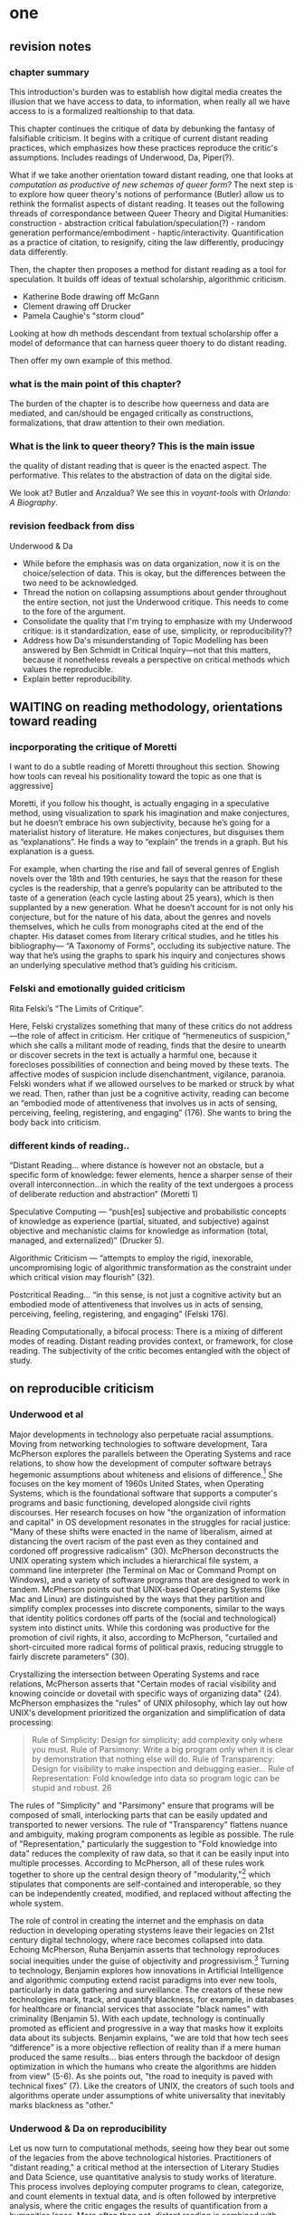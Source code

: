 * one
#+SEQ_TODO: TODO(t) WAITING(w) IN_PROGRESS(p) WAITING(w) | CANCELLED(c) DONE(d)

** revision notes
*** chapter summary 
This introduction's burden was to establish how digital media creates
the illusion that we have access to data, to information, when really
all we have access to is a formalized realtionship to that data. 

This chapter continues the critique of data by debunking the fantasy
of falsifiable criticism. It begins with a critique of current distant
reading practices, which emphasizes how these practices reproduce the
critic's assumptions. Includes readings of Underwood, Da, Piper(?).

What if we take another orientation toward distant reading, one that
looks at /computation as productive of new schemas of queer form?/ The
next step is to explore how queer theory's notions of performance
(Butler) allow us to rethink the formalist aspects of distant
reading. It teases out the following threads of correspondance between
Queer Theory and Digital Humanities: construction - abstraction
critical fabulation/speculation(?) - random generation
performance/embodiment - haptic/interactivity. Quantification as a
practice of citation, to resignify, citing the law differently,
producingy data differently.

Then, the chapter then proposes a method for distant reading as a tool
for speculation. It builds off ideas of textual scholarship,
algorithmic criticism.
- Katherine Bode drawing off McGann
- Clement drawing off Drucker
- Pamela Caughie's "storm cloud"

Looking at how dh methods descendant from textual scholarship offer a
model of deformance that can harness queer thoery to do distant
reading.

Then offer my own example of this method.

*** what is the main point of this chapter? 

The burden of the chapter is to describe how queerness and data are
mediated, and can/should be engaged critically as constructions,
formalizations, that draw attention to their own mediation.

*** What is the link to queer theory? This is the main issue  
the quality of distant reading that is queer is the enacted
aspect. The performative. This relates to the abstraction of data on
the digital side.

We look at? Butler and Anzaldua?  We see this in /voyant-tools/ with
/Orlando: A Biography/.

*** revision feedback from diss 

Underwood & Da
- While before the emphasis was on data organization, now it is on the
  choice/selection of data. This is okay, but the differences between
  the two need to be acknowledged. 
- Thread the notion on collapsing assumptions about gender throughout
  the entire section, not just the Underwood critique. This needs to
  come to the fore of the argument. 
- Consolidate the quality that I'm trying to emphasize with my
  Underwood critique: is it standardization, ease of use, simplicity,
  or reproducibility??
- Address how Da's misunderstanding of Topic Modelling has been
  answered by Ben Schmidt in Critical Inquiry---not that this matters,
  because it nonetheless reveals a perspective on critical methods
  which values the reproducible. 
- Explain better reproducibility. 
 

** WAITING on reading methodology, orientations toward reading
*** incporporating the critique of Moretti
I want to do a subtle reading of Moretti throughout this
section. Showing how tools can reveal his positionality toward the
topic as one that is aggressive]

Moretti, if you follow his thought, is actually engaging in a
speculative method, using visualization to spark his imagination and
make conjectures, but he doesn’t embrace his own subjectivity, because
he’s going for a materialist history of literature. He makes
conjectures, but disguises them as “explanations”. He finds a way to
“explain” the trends in a graph. But his explanation is a guess.

For example, when charting the rise and fall of several genres of
English novels over the 18th and 19th centuries, he says that the
reason for these cycles is the readership, that a genre’s popularity
can be attributed to the taste of a generation (each cycle lasting
about 25 years), which is then supplanted by a new generation. What he
doesn’t account for is not only his conjecture, but for the nature of
his data, about the genres and novels themselves, which he culls from
monographs cited at the end of the chapter. His dataset comes from
literary critical studies, and he titles his bibliography--- “A
Taxonomy of Forms”, occluding its subjective nature. The way that he’s
using the graphs to spark his inquiry and conjectures shows an
underlying speculative method that’s guiding his criticism.

*** Felski and emotionally guided criticism

Rita Felski’s “The Limits of Critique”.  

Here, Felski crystalizes something that many of these critics do not
address---the role of affect in criticism. Her critique of
“hermeneutics of suspicion,” which she calls a militant mode of
reading, finds that the desire to unearth or discover secrets in the
text is actually a harmful one, because it forecloses possibilities of
connection and being moved by these texts. The affective modes of
suspicion include disenchantment, vigilance, paranoia. Felski wonders
what if we allowed ourselves to be marked or struck by what we
read. Then, rather than just be a cognitive activity, reading can
become an “embodied mode of attentiveness that involves us in acts of
sensing, perceiving, feeling, registering, and engaging” (176). She
wants to bring the body back into criticism.

*** different kinds of reading..
“Distant Reading… where distance is however not an obstacle, but a
specific form of knowledge: fewer elements, hence a sharper sense of
their overall interconnection...in which the reality of the text
undergoes a process of deliberate reduction and abstraction”
(Moretti 1)

Speculative Computing --- “push[es] subjective and probabilistic
concepts of knowledge as experience (partial, situated, and
subjective) against objective and mechanistic claims for knowledge as
information (total, managed, and externalized)” (Drucker 5).

Algorithmic Criticism --- “attempts to employ the rigid, inexorable,
uncompromising logic of algorithmic transformation as the constraint
under which critical vision may flourish” (32).  

Postcritical Reading…  “in this sense, is not just a cognitive
activity but an embodied mode of attentiveness that involves us in
acts of sensing, perceiving, feeling, registering, and engaging”
(Felski 176).  

Reading Computationally, a bifocal process: There is a mixing of
different modes of reading. Distant reading provides context, or
framework, for close reading. The subjectivity of the critic becomes
entangled with the object of study.


** on reproducible criticism
*** Underwood et al

Major developments in technology also perpetuate racial
assumptions. Moving from networking technologies to software
development, Tara McPherson explores the parallels between the
Operating Systems and race relations, to show how the development of
computer software betrays hegemonic assumptions about whiteness and
elisions of difference.[fn:1] She focuses on the key moment of 1960s
United States, when Operating Systems, which is the foundational
software that supports a computer's programs and basic functioning,
developed alongside civil rights discourses. Her research focuses on
how "the organization of information and capital" in OS development
resonates in the struggles for racial justice: "Many of these shifts
were enacted in the name of liberalism, aimed at distancing the overt
racism of the past even as they contained and cordoned off progressive
radicalism" (30). McPherson deconstructs the UNIX operating system
which includes a hierarchical file system, a command line interpreter
(the Terminal on Mac or Command Prompt on Windows), and a variety of
software programs that are designed to work in tandem. McPherson
points out that UNIX-based Operating Systems (like Mac and Linux) are
distinguished by the ways that they partition and simplify complex
processes into discrete components, similar to the ways that identity
politics cordones off parts of the (social and technological) system
into distinct units. While this cordoning was productive for the
promotion of civil rights, it also, according to McPherson, "curtailed
and short-circuited more radical forms of political praxis, reducing
struggle to fairly discrete parameters" (30).

Crystallizing the intersection between Operating Systems and race
relations, McPherson asserts that "Certain modes of racial visibility
and knowing coincide or dovetail with specific ways of organizing
data" (24). McPherson emphasizes the "rules" of UNIX philosophy, which
lay out how UNIX's development prioritized the organization and
simplification of data processing:
#+BEGIN_QUOTE
Rule of Simplicity: Design for simplicity; add complexity only where
you must. Rule of Parsimony: Write a big program only when it is clear
by demonstration that nothing else will do. Rule of Transparency:
Design for visibility to make inspection and debugging easier... Rule
of Representation: Fold knowledge into data so program logic can be
stupid and robust. 26
#+END_QUOTE
The rules of "Simplicity" and "Parsimony" ensure that programs will be
composed of small, interlocking parts that can be easily updated and
transported to newer versions. The rule of "Transparency" flattens
nuance and ambiguity, making program components as legible as
possible. The rule of "Representation," particularly the suggestion to
"Fold knowledge into data" reduces the complexity of raw data, so that
it can be easily input into multiple processes. According to
McPherson, all of these rules work together to shore up the central
design theory of "modularity,"[fn:2] which stipulates that components
are self-contained and interoperable, so they can be independently
created, modified, and replaced without affecting the whole system.

The role of control in creating the internet and the emphasis on data
reduction in developing operating stystems leave their legacies on
21st century digital technology, where race becomes collapsed into
data. Echoing McPherson, Ruha Benjamin asserts that technology
reproduces social inequities under the guise of objectivity and
progressivism.[fn:3] Turning to technology, Benjamin explores how
innovations in Artificial Intelligence and algorithmic computing
extend racist paradigms into ever new tools, particularly in data
gathering and surveillance. The creators of these new technologies
mark, track, and quantify blackness, for example, in databases for
healthcare or financial services that associate "black names" with
criminality (Benjamin 5). With each update, technology is continually
promoted as efficient and progressive in a way that masks how it
exploits data about its subjects. Benjamin explains, "we are told that
how tech sees “difference” is a more objective reflection of reality
than if a mere human produced the same results... bias enters through
the backdoor of design optimization in which the humans who create the
algorithms are hidden from view" (5-6). As she points out, "the road
to inequity is paved with technical fixes” (7). Like the creators of
UNIX, the creators of such tools and algorithms operate under
assumptions of white universality that inevitably marks blackness as
"other."

*** Underwood & Da on reproducibility

Let us now turn to computational methods, seeing how they bear out
some of the legacies from the above technological
histories. Practitioners of "distant reading," a critical method at
the intersection of Literary Studies and Data Science, use
quantitative analysis to study works of literature. This process
involves deploying computer programs to clean, categorize, and count
elements in textual data, and is often followed by interpretive
analysis, where the critic engages the results of quantification from
a humanities lense. More often than not, distant reading is combined
with close reading methods, as crtics will use the results of
quantitative analysis to identify key moments from the text that merit
closer attention.[fn:4]

According to its practitioners, distant reading is most useful for the
ways it allows connections to emerge among vast amounts of textual
data. Critics who do this work often emphasize the problem of literary
scale and human attention, because distant reading allows them to
handle the thousands of books in literary history without actually
reading these texts. One prominent practitioner of Computational
Literary Studies (CLS), Ted Underwood,[fn:5] harnesses the power of
quantification and machine learning to glimpse what he calls the
"distant horizon" of literary trends across centuries. His argument
convincingly begins with the observation that human capacities of
sight, attention, and memory preclude them from grasping the larger
patterns of literary history across time. Distant reading, where
"distance" means abstraction, or the simplification of textual data
into computable objects such as publication dates and genres, allows
critics to see connections amid the swarm of overflowing information.

Among distant reading practitioners, Underwood's approach is unique in
that he models the ways that human assumptions can affect the results
of analysis. Underwood is careful to point out the subjective nature
of his method, which he calls "perspectival modelling," by turning it
into an object of study. He uses machine learning, or programs
"trained" by certain data sets, to create models that can then make
predictions on other datasets. He explains that, "Since learning
algorithms rely on examples rather than fixed definitions, they can be
used to model the tacit assumptions shared by particular communities
of production or reception" ("Machine Learning and Human Perspective"
93). One of his projects examines gender roles in novels from the
18th century to the 21st century by using a machine-learning model to
"guess" the sex of a fictional character based on the words associated
with that character. Underwood explains how the test is configured:
#+BEGIN_QUOTE 
We represent each character by the adjectives that modify them, verbs
they govern and so on--excluding only words that explicitly name a
gendered role like /boyhood/ or /wife/. Then, we present characters,
labeled with grammatical gender, to a learning algorithm. The
algorithm will learn what it means to be 'masculine' or 'feminine'
purely by observing what men and women actually do in stories. The
model produced by the algorithm can make predictions about other
characters, previously unseen. /Distant Horizons/ 115
#+END_QUOTE
In simplest terms, the program studies some given adjectives
associated with a male or female character in order to make
predictions about other characters' genders. Inevitably, the resulting
output is always determined by this initial input. Underwood carefully
asserts that these models reveal, not the truth of literary histroy,
but the approaches and choices made by those who create the models:
"Machine learning algorithms are actually bad at being objective and
rather good at absorbing human perspectives implicit in the evidence
used to train them" ("Machine Learning and Human Perspective"
92). This particular model reveals that that, over time, gender roles
in novels become more flexible while the actual number of female
characters declines (/Distant Horizons/ 114). The graph shows a steady
overlapping of words traditionally associated with women, such as
"heart," with words typically assoicated with men, like "passion,"
toward the middle of the 20th century. One of the many explanations
for this result, Underwood reasons, is that the practice of writing
became more commonly pursued as a male occupation in the middle of the
20th century than it was previously (/Distant Horizons/ 137). This
fact, coupled with the tendency of men to write more about men than
women, suggests why less women writing would led to a decline in
female characters. This explains how Underwood's seemingly paradoxical
conclusion, that gender roles become more flexible while the actual
prevalence of women dissapates from fiction, might be possible.

However, the results of Underwood's "perspectival modeling" can only
be as good as the questions he asks. From a critical gender
perspective, Underwood's approach imposes the very structure that he
is attempting to deconstruct. In other project, he where he similarly
measures the "transformations" of gender across time periods, he
explains that simplification is necessary ("Machine Learnig and Human
Perspective" 93):
#+BEGIN_QUOTE
I recognize that gender theorists will be frustrated by the binary
structure of the diagram. To be sure, this binary has folded back on
itself, in order to acknowledge that social systems look different
from different positions in the system. But the diagram does still
reduce the complex reality of gender identification to two public
roles: men and women. I needed a simple picture, frankly, in order to
explain how a quantitative model can be said to represent a
perspective. "Machine Learning" 98
#+END_QUOTE
Underwood admits that he needs a "simple" model in order to bring into
relation the dynamics of gender (See Fig. 2).[fn:6] However, he
underestimates the extent to which his initial assumptions determine
the final result. Although he considers the possibility that he finds
a structural tension between gender "because [he] explores gender, for
the most part, as a binary opposition" (/Distant Horizons 140), he
neglects to consider how the collapsing of gender into a single graph
perpetuates the structural categories of male/female in a way that is
neglects the assumptions behind such a category.[fn:7] Moreover, the
issue is not just with the assumptions at the outset which reproduces
the result, but with the guiding question of the entire project, which
is not about deconstructing gender, but about reifying it. To begin
with, why should humanists seek to automate the conscription of gender
norms within these terms? Asking a machine to replicate the
conscription of gender for the purpose of seeing how male and female
roles in novels change over time only creates a model of gender that
is "simple" enough to be computed by the system. How does simplifying
the concept of gender contribute to our study of it? The results of
using the machine can only be as good as the questions we ask.

[[./img/Underwood.png]]

Critiquing scholars like Underwood, Nan Z. Da argues that quantitative
methods are ill-suited for literary criticism. She accusses Underwood
and other distant reading practitioners for trading "speed for
accuracy, and coverage for nuance" (620). Of her many gripes with
quantitative methods, which include "technical problems, logical
fallacies," and a "fundamental mismatch betwen the statistical tools
that are used and the objects to which they are applied" (601), she
emphasizes the lack of reproducible results, the idea that one
researcher's process can be reproduced by another with identical
output, which is essential to statistical methodologies. She
demonstrates with an experiment of Topic Modelling, which is the
processing of large texts in order to generate a number of "topics"
within the corpus. Researchers often use Topic Modelling as a way of
speed-reading a massive corpus to get a sense of what it is about
without having to actually look at the text. Da attempts to verify the
results of a Topic Modelling experiment by replicating the process on
her own machine, a replication that fails. She concludes that, "if the
method were effective, someone with comparable training should be able
to use the same parameters to get basically the same results"
(628-629).[fn:8] For Da, reproducibility of method is a benchmark for
reviewing and assessing the efficacy of quantification.

Despite their vastly different committments, scholars like Underwood
align with Da on the value that they place on reproducibility, which
is an ultimately conservative investment. Underwood demonstrates how
the critic reproduces their assumptions in the questions and data used
at the outset in a way that structures the final result. Da's emphasis
on the reproducible suggests that, to be useful, quantitative literary
criticism ought to resemble something more like statistical analysis:
if the method can be verified, can be copied and reproduced, then the
interpretive conditions might be universalized. 

*** Drucker's skewing the graphs

Underwood and Da overlook the way that quantification can be used to
disrupt assumptions or reveal the constructed nature of data. In
contrast to Underwood and Da, Johanna Drucker is careful to dispell
the illusion of "raw data," which comes already reduced to fit
whatever parameters required by analysis. Because data always
undergoes a transformation in order to be quantified, its complexity
has already been compromised. As a result, Drucker argues,
quantification techniques such as visualizations in graphs and charts
inevitably misrepresent the data they are meant to convey. To
illustrate this process, Drucker presents a chart displaying the
amount of books published over several years. The chart appears to
convey production during this specific time period, but Drucker
explains that publication date is an arbitrary metric for capturing
production.[fn:9] She brings to the surface all the assumptions made
in such a metric, for example, the limitations of "novel" as a genre
and the connotations behind "published," which suggests date of
appearance, but has no indication of composition, editing, review,
distribution. Each piece of data carries with it the result of many
interpretive decisions, that carry with them varying degrees of
opacity, which are all necessary in order to present complex concepts
like book production as a bar on a chart. Drucker explains: "the
graphical presentation of supposedly self-evident
information... conceals these complexities, and the interpretative
factors that bring the numerics into being, under a guise of graphical
legibility" (Drucker par. 23).

To resist the reductions of "data," a term that deceptively connotes
that which is "given," Drucker proposes thinking of data as "capta,"
which suggests that which is taken. Drucker's "capta" is deliberately
creative, turning graphical expressions into expressive metrics:
components used for measurement, like lines or bars on a graph, break,
blur, or bleed into one another. Objects are not discrete entities,
but interact with the other objects in the visualization. For example,
in a bar graph of book publications by year, she warps the graphical
metrics, making some of them fuzzy, wider, shorter, in an attempt to
show that publication as a metric elides other information such as
composition, editing, purchasing, etc.

[[./img/Drucker.png]]

Emphasizing "capta" is a way of figuring elements that have been
reduced, resolved, or ignored in traditional quantitative
analysis. Drucker makes evident what is overlooked or assumed when
dealing with complex subjects by muddling (rather than simplifying)
the relationship between elements.

*** Mandell: deconstructing gender with computation
Drucker points out how data that is taken (capta) can be rendered
graphically to sugesst the complexity of that data. Laura Mandell
similarly explores solutions for approaching the reduction of data,
particularly of gender, into what she calls the "M/F binary."[fn:10]
Mandell critiques recent uses of stylometery by Matthew Jockers and
Jan Rybicki, which analyze "masculine" or "feminine" modes of writing
by computing syntax, diction, and other linguistic features. Mandell
demonstrates how the M/F binary is reified "by presenting conclusions
about “male” and “female” modes of thinking and writing as if the M/F
terms were simple pointers to an unproblematic reality, transparently
referential and not discursively constituted" (par. 5). Mandell's
examination marshalls key findings from feminist theory, drawing from
Judith Butler, among others, to assert that gender is a socially
constituted category, a "performance" that can be historicized. She
illustrates the guiding power of the M/F binary in her critique of
Jockers and Rybicki, which find that they essentialize gender by
relying on stereotypes in their premises.

Rather than discount quantitative methods, however, Mandell suggests
that it can open up the way we deconstruct our understanding of
quantification and gender: "if we admit that categories such as gender
are being constructed both by the measurer and the measured... we
might then be able to use stylometry to experiment with new taxonomies
of gender" (par. 37). To demonstrate how gender is "constructed," she
poses a counter experiment with genre, which finds that genre analysis
cuts across the gender binary. She comapres the stylistic qualities of
a female writer, Mary Wollenstonecraft, against two male writers,
William Godwin and Samuel Johnson, revealing that: "Wollstonecraft’s
sentimental anti-Jacobin novels most resemble Godwin’s sentimental
anti-Jacobin novels... whereas her essays most resemble Johnson’s
writings" (par. 29). Wollenstonecraft's writing resembles both male
and female writing, depending on the genre. To analyze the highly
constructed category of "gender," then, one must also consider genre:
"separating gender from other markings (genre, era of composition) is
not possible: historical time and genre are not incidental to, but
constitutive of, gender" (par. 35).

The similarities between gender and genre, however, work to evacuate
how gender is /constitutive/ of the subject. She points out that both
are kinds of performance than can be learned: "features of both gender
and genre, while highly discernible, are also highly
imitable. (par. 30). Mandell asserts that "Anyone can adopt gendered
modes of behavior, just as anyone can write in genres stereotypically
labeled M/F" (par.30). Here, she takes Butler's points about gender
performativity beyond its purview: indeed, Butler's description of
performativity as a process, rather than a singular act, emphasizes
the lack of an autonomous subject that performs gender. In /Bodies
that Matter/, her follow-up to /Gender Trouble/, Butler explicitly
warns against the interpretation that gender is decided by the
subject, to be put on and off at will like clothing. Rather, according
to Butler, the subject /is produced/ by gender, which allows the
subject to emerge: "construction is neither a subject nor its act, but
a process of reiteration by which both 'subjects' and 'acts' come to
appear at all" (xviii). Crucially, Butler asserts that gender
/precedes/ and /constitutes/ the subject. This is not to say that
Mandell is wrong about gender being constructed, but that her
assumption, that "categories such as gender are being constructed both
by the measurer and the measured" misses an important point about the
autonomy of subject (par. 38). According to Butler, the subject only
emerges as an effect of gendered performance.

Even so, Mandell's work suggests further ways of drawing attention to
the complexity of gender, which harness the interactive affordances of
the computer. Her emphasis on visualization and movement inform how
one might "animate numerical processes rather than fixing their
results as stereotype" (par. 7). The dynamicity of computation, which
allows one to run data iteratively, feeding new inputs into new
results, complicates any straighforward understanding of the M/F
binary. Mandell explains that “Computer screens... afford the fluid
exploration of parameters and taxonomies, through which many sorts of
experiments can be tested: interactive visualizations can give us not
objective answers rooted in aggressively reductive oppositions, but
parallax, multiple perspectives for viewing a very complex reality”
(par. 38). She points to programming and visualization tools to
emphasize how they might multiply our understanding of gender:

#+BEGIN_QUOTE
We could break the algorithm’s capacity to produce “a strong gender
signal” by simply increasing the number of gender categories to be
sorted. Experts in the field could create metadata to generate a
completely new taxonomy to replace the tired M/F binary: “men writing
as men,” “women writing as women, “women writing as men,” “men writing
as women,” “unspecified (anonymous) writing as men,” “unspecified
writing as women,” “men writing as men (byline) in the voice of a
woman (woman narrator),” “men writing as unspecified (anonymous
byline) in the voice of a woman,” “women writing as men (byline) in a
voice of unspecified,” etc.—whatever categories are presented by title
pages, prefaces, narrators’ discourses, and research into authorship
attribution found. par. 36
#+END_QUOTE

Mandell points to manipulation of gender categories, which gives the
researcher more opportunities for input.

*** So & Roland: using machine to ignite human thinking

One example of distant reading explores how computation might handle
questions of racial identity and discourse in novels. Richard Jean So
and Edwin Roland use machine learning to explore the constructedness
of social categories like race by experimenting with an algorithm that
evaluates authorship by race according to the vocabulary used by the
author.  When they look more closely into these results, they find
that the algorithm reveals different levels of variance in words
traditionally attributed to white and black authors. While novels by
white authors are distinguished by a low variance in this vocabulary,
novels by black authors show a greater variance in vocabulary
(66). They conclude that white authorship as a category only coheres
when it evaluates against the incoherence of black authorship. Put
simply, they find that whiteness as a category /depends/ on the
characterization of blackness.[fn:11] They point out that, of course,
this process is useful not for what we learn about race but for what
we learn about the machine, particularly in the way that the results
reveal errors that open up areas for further analysis. They isolate
one text, James Baldwin's novel, /Giovanni's Room/ (1956), which was
wrongly categorized as being written by a white author. So and Roland
point out that this misclassification evokes a critical debate about
this text's elision of explicit references to race and sexuality,
whereby blackness is displaced in favor of an implicit whiteness that
serve to "cipher[s] identity" (69). The algorithm revealed six words
in /Giovanni's Room/ that influenced the categorization, one of them
in particular signals white authorship, the term "appalled." This term
only occurs once in the text, in the early scene where David (the
narrator) describes his relationship to his father. Here, David
regrets his friendliness which comes at the expense of his
fatherliness: "I did not want to be his buddy. I wanted to be his
son. What passed between us as masculine candor exhausted and appalled
me" (Rpt. in So and Roland 71). So and Roland's analysis emphasize the
connotations of whiteness in "appalled," which has the middle French
root, "apalir," meaning "to grow pale" (71). They insightfully
conclude that the word "appalled" in the text marks "the moment David
develops a troubled relationship to normative masculinity [as] also
the moment he becomes 'white'" (71). Their analysis thus contributes
to the ongoing debate about the imbrication between race and sexuality
in the novel.

In a sense, So and Roland are confronting the same problem as Da: what
to do with a case of computational error [which comes with attendant
assumptions about reproducibility...]. But rather than write off
quantitative methods, So and Roland suggest an interesting way out of
the problem: use the error as a starting point for further
analysis. While "Race is a category that escapes measurement or simply
renders it untenable," the machine is an apt tool for studying this
category (60). They isolate the error as an opportunity to explore the
differences in the ways humans and machines might approach racial
identity. Because race is a social construct, and machines only impute
meaning that is encoded into them, than it stands to reason that
machines might be ideal instruments for studying the construction of
race. Thus they turn the central mismatch between data analysis, which
works to "identify and label objects," and minority discourse
analysis, which "critique[s] and problematize[s] the very idea of
categories," into a point for interrogation (63). In this case, the
algorithm offers an opportunity for understanding how whiteness as a
category depends on the contrast of blackness as "other." Quantifying
race reinforces differences, reductions, stratification, as “Reading
race distantly thus requires quantification of racial identity or
racialized language” (60). Looking more closely at the specific
results of this analysis, like the function of the term "appalled" in
/Giovanni's Room/, they can make more daring leaps of speculation
about how whiteness, while displacing blackness, also gestures toward
a troubled understanding of gender and potentially, sexuality. So and
Roland assert that: "If the general class of the misclassified points
to the erosion of the machine's initial binary understanding of white
and black, a close analysis of a single misclassified text can reveal
what precisely motivates that ontological undoing" (68). Rather than
being "fundamentally mismatched," the machine and minority discourse
are particularly suited for one another, as the machine uses highly
constructed and reductive method that allows practitioners to
deconstruct social categories.

The example with "appalled" is totally idiosyncratic--the word occurs
once through the entire novel. But paying attention to error upends
the value of reproducibility. Because race is a construct, we must use
a "reflexive method that is able to identify its own elisions while
also pointing to new insights and opportunities for research”
(72). Roland and So's work combines a deconstructive with a
speculative methodology. They run a computation, look for an error,
and use that error as an opportunity to learn about the ways that
categories are constructed. They assert their goals: “To illustrate
the limits of standard computational methods for the analysis of race
and to produce a series of results that nonetheless advance our
understanding of the texts and authors under investigation… exposing
the racial limitations of computation can reveal things otherwise
occluded within literary history” (61). They are using computers in an
unintuitive way, computing for indeterminacy. While this work is
essential for bringing together quantitative and critical race
discourses, it also doesn't give enough credit to the ways that
/computers/, in presenting formalized schemas of race, transform data
toward speculative ends. This is to suggest that perhaps a
deconstructive and specualtive methodology is too ambivalent. What if
we began with the notion of the appalled?  What if we looked further
into the way that race is generated by vocabulary?  Not in order to
further understand how race operates (computers will never be as
subtle thinkers as we are), but to direct human subtlety more attently
to computer output. What if, rather than using the machine to study
human constructs, we used the machine to spur human thinking?

*** WAITING synthesis of Mandell and SoRoland
Both Mandell and SoRoland are using the machine to take apart these
categories of race and gender.
But let's look to the ways that the machine presents ever new
configurations of race and gender. Let's look at the form as a /queer
form/. 
**** → What kind of knowledge are we trying to create? Aren't we now
    operating as if it is possible to “distant read” in the first
    place? That there are things which can be quantified, if only we
    ask the right questions? When we look to the "occluded", are we
    hunting or speculating?  The orientation we take toward our object
    has an effect. Are we trying to recover or to speculate?


** WAITING queer performance & citationality  
*** overview
The next step is to show how paying attention to the assumptions of
data (simplicity, reproducibility) relates to queer deconstruction,
embodiment, performance, speculation, as described by queer critics.

Distant reading can evolve by borrowing from key findings from queer
theory that allow it to embrace the performative/productive aspects of
quantification. In particular, Butler's idea of citationality, which
is a way of resignifying meaning by producing it
differently. Resignification is a means of resisting the
heteronormative laws that one is born into.

*** Butler

**** it is the nature of language, we are stuck within the law
We cannot speak outside the powers that structure speech. Because sex
is always constructed, because we are constructed through sex, we can
never get out of the signifying system. Subjects are always
interpellated by the discourse prior to citing it. Like protocol,
discourse determines all connections; in gender, the subject only
comes into intelligibility through the matrix of gender. The only
freedom that is possible resides within this power of discourse,
resignifying it, perhaps through parody or impersonation. The abject,
through disidentification has the ability to resignify against the
logic of the norm.

**** resignification is political act, for example, "queer"
- The performance of resignification is a political act: “What would
  it mean to cite a law to produce it differently?”
    - We see this in the word “queer” which has been
      re-appropriated---something thatsignified abjectness now means
      defiance. We can also use repetitionto re-signify
      identification, to the point where it loses itspower. In Paris
      is Burning, not only are the male drag performersexposing the
      superficiality of gender, but also performing care in away that
      is feminine, “mothering” “housing” “rearing” each other.
    - “The compulsion to repeat an injury is not necessarily the
      compulsion to repeat the injury in the same way or to stay fully
      within the traumatic orbit of that injury. The force of repetition
      in language may be the paradoxical condition by which a certain
      agency---not linked to a fiction of the ego as master of
      circumstance---is derived from the impossibility of choice…. Paris
      is Burning might be understood as repetitions of hegemonic forms of
      power that fail to repeat loyally and, in that failure, open
      possibilities for resignifying the terms of violation against their
      violating aims” (383).

**** language is a constraint, but it's also productive, like
      quantification

Butler takes on language as something that can be productive, that can
resignify meaning. It is the option available to those who are trapped
within the signification system.

Here, Butler is looking for the “exploit”, the way out of the system
by using the system’s own rules. Using language and repetition to
resignify what sexuality and proper sexual relations are. This is to
be contrasted with thinkers like later Sedgwick, Heather Love and Jose
Munoz who look for a way out of this system.

**** representing the irrepresentable: something missing that is an  enabling constraint
"For how can one read a text for what does /not/ appear within its own
terms, but which nevertheless constitutes the illegible conditions of
its own legibility? (p. 11)... One cannot interpret the philosophical
relation to the feminine through the figures that philosophy provides,
but, rather, she argues, through siting the feminine as the
unspeakable condition of figuration, as that which, in fact, can never
be figured within the terms of philosophy proper, but whose exclusion
from that propriety is its enabling condition" (p. 12).

"she mimes philosophy—-as well as psychoanalysis—-and, in the mime,
takes on a language that effectively cannot belong to her...  This
contestation of propriety and property is precisely the option open to
the feminine when it has been constituted as an excluded impropriety,
as the improper, the propertyless" (12).

"Irigaray’s response to this exclusion of the feminine from the
economy of representation... I’ll show you what this unintelligible
receptacle can do to your system; I will not be a poor copy in your
system, but I will resemble you nevertheless by miming the textual
passages through which you construct your system and showing that what
cannot enter it is already inside it (as its necessary outside), and I
will mime and repeat the gestures of your operation until this
emergence of the outside within the system calls into question its
systematic closure and its pretension to be self-grounding....In this
sense, she performs a repetition and displacement of the phallic
economy. This is citation, not as enslavement or simple reiteration of
the original, but as an insubordination that appears to take place
within the very terms of the original, and which calls into question
the power of origination that Plato appears to claim for himself. Her
miming has the effect of repeating the origin only to displace that
origin as an origin" (18).

--> this process applies aptly to distant reading. Reading for
enabling structures. The difference is that we aren't valorizing scale
or speed reading; rather, we are reading for that which is hidden,
surpressed, which determines that which is visible.


** TODO textual scholarship and deformance
how dh methods descendant from textual scholarship offer a model of
deformance that can incorporate key ideas from queer theory, like
citationality/resignification, to do distant reading.

*** Textual scholarship offers a new way of looking at text
Now we shift our attention to a body of literary criticism that offers
another perspective for handling textual data. The field of textual
scholarship, and particularly the editorial practice of deformance,
opens up a way of thinking about data that is performative rather than
representative. Critics like Jerome McGann, Tanya Clement, and
Katherine Bode take an approach toward text that resists the
conservatism of traditional textual scholarship, which has generally
aimed for the recovery and preservation of the ideal text. Rather than
pursue recovery, these textual scholars explore new ways of reading
our textual inheritance that creates new possibilities for discovery
and speculation. Their methodology opens a space for key ideas in
queer theory about how to work within (and resist) the constraints of
language as a significatory system. This is about working within a
system to transcend the determining structure of that system.

*** overview of textual scholarship 
To proceed, I will present a historical trajectory of editorial
practices that tells a story of textual scholarship. Textual
scholarship is the study, annotation, and editing of textual
materials, like manuscripts and books. Within textual scholarship,
textual criticism focuses specifically on identifying and analyzing
variants of manuscripts and books with the purpose of selecting an
ideal witness as the basis for a critical edition. As they further
idealize the value of authorial intention, theories of textual
criticism increasingly delimit the purpose and purview of the
editor. The history of textual criticism thus presents an arc, which
first tends toward I call the conservative or restorative and then,
with the advent of digital technology, the productive. With the
popularization of digital tools, editing becomes less about restoring
or correcting a text, and more about finding ways to open up the way
that a text is read and interpreted. My purpose here is to carve a
critique that emphasizes how the /creative/ capacity functions within
textual editing paradigm. My reading will therefore look to ways that
editorial pracitices have opened up a space for the editor's role as a
content creator rather than recoverer or preserver.

The conservatism of textual editing begins with Ronald B. McKerrow,
leading twentieth-century Shakespearean scholar. McKerrow proposed an
influential model for "copy-text" editing, which bases the text (the
"copy-text") on an early witness that most closely resembles the
author's original intention. The editor defers to this text for
editing, favoring the earliest copy-text to settle differences among
variants. However, this approach created its own resistance among
textual scholars, who decried the "the tyranny of the copy-text."
While maintaining reliance on an early copy-text for accidentals
elements like punctuation and spelling, the Greg-Bowers-Tanselle
method of textual criticsm empowers editors to judge between numerous
witnesses the text's more substantive elements[fn:12]. The resulting
critical edition is eclectic, drawing from multiple sources and
depending heavily on the editor's judgment to determine authorial
intention. Fredson Bowers and Thomas Tanselle advanced Walter
W. Greg's influential work, /The Rationale of Copy-Text/, further
extending the importance of authorial intention and encouraging
editors to make careful and deliberate choices about substantive
elements. Tanselle, in particular, places much value in the editor who
is able to recongize and manage inevitable textual
corruption. According to Tanselle, the physical variant is a vessel
for the text, whose ideal form can only be realized by the editor. He
makes a distinction between "work" and "text":
#+BEGIN_QUOTE
Those who believe that they can analyze a literary work without
questioning the constitution of a particular written or oral text of
it are behaving as if the work were directly accessible on paper or in
sound waves... [In fact,] its medium is neither visual nor
auditory. The medium of literature is the words (whether already
existent or newly created) of a language; and arrangements of words
according to the syntax of some language (along with such aids to
their interpretation as pauses or punctuation) can exist in the mind,
whether or not they are reported by voice or in writing. Tanselle
16-17
#+END_QUOTE
Tanselle explains that physical act of inscription involves tools that
ultimately corrupt the pure ideas or intentions of the
writer. Therefore, every writer needs an editor that can help her
realize the ideal form of the text on paper. The editor, as someone
who is sufficiently distant from the creation and transcription of the
text, can objectively intimate its true intention. Therefore, the text
closest to the author’s intention is one scrupulously edited by a
textual scholar. Put another way, every author requires a thorough and
knowledgeable editor in order to most closely realize his intentions
on the page.

Toward the end of the 20th century, textual critics like Jerome McGann
and Donald F. McKenzie take another perspective on the effect of
inscription and tools on the textual material. McGann explores how
editorial practices, rather than aim for some ideal authorial version
of a text, might open up the ways that a text might be interpreted. He
builds off McKenzie's ideas about the influence of the social in
textual criticism. McKenzie's groundbreaking work, /Bibliography and
the Sociology of Texts/ (1999), studies how the materiality of texts,
includes sound and electronic media, takes on new forms and meanings
in in their reprinting and reproduction. McKenzie traces this
distribution, what he calls the "sociology" of texts, by examining the
social context that produced each witness, pointing out that "Every
society rewrites its past, every reader rewrites its texts, and if
they have any continuing life at all, at some point every printer
redesigns them” (25). Because the book is never a single object, but a
product of a number of human agencies and mechanical techniques that
are historically situated, no witness, regardless of scrupulous
editing by the critic, can represent an "ideal" version. McGann takes
these ideas and applies them to a digital editing environment, to
explore how electronic media might present the different variants of a
text. He explains that, because textual criticism in print format is
limited to linear and two dimensional form of the codex, this
criticism is limited to the same form as its object of
study. Paper-based editions, according to McGann’s experience, are
clunky and inadequate, and newer editions often “feed upon and develop
from [their] own blindness and incapacities” (McGann 2001, 81). By
contrast, digital editions can be designed for complex, reflexive, and
ongoing interactions between reader and text. Indeed, “[a]n edition is
conceivable that might undertake as an essential part of its work a
regular and disciplined analysis and critique of itself” (McGann 2001,
81). McGann explains that changing one’s view of the original
materials through the process of building the edition calls its
original purpose into question. McGann points out that his work on the
digital /Rossetti Archive/ brought him to repeatedly reconsider his
earlier conception and goals, asserting that the archive "seemed more
and more an instrument for imagining what we didn’t know” (2001,
82). 

Like books, digital media is also limited, but it holds potential for
the way it displays information. The technical experience of editing
electronic texts encourages the speculation on new potentialities
about its presentation. McGann introduces the term “quantum poetics”
to indicate the volatile potentiality for meaning contained in every
element of a literary text. He explains that, “Aesthetic space is
organized like quantum space, where the ‘identity’ of the elements
making up the space are perceived to shift and change, even reverse
themselves, when measures of attention move across discrete quantum
levels” (McGann 2001, 183). The meaning of particular words in a
literary text depends upon a multitude of factors, from antecedent
readings and pathways through that text, to the significance of
immanent elements such as typography and blank spaces, all of which
the reader can only process a limited amount. In its potentiality,
McGann asserts, “Every page, even a blank page... is n-dimensional”
(2001, 184). Accordingly, digital tools could expose literature’s
inherent potentialities by carving new paths across familiar texts. In
this way, McGann argues for tools that facilitate tactile and
intuitive engagements of texts within an environment that opens itself
up to multiple dimensions of reading.

This radical potentiality of a text's quantum poetics is a result of
the limitation of digital media, which creates a tranformation upon
literary material into a new form. McGann's work thus takes the
limitations of computation--the fixing and disambiguation of data--and
turns it into a vehicle for analyzing literary material. He, along
with Lisa Samuels, describe literary interpretation as performance, or
what they call "deformance." Deformance works by estranging the reader
from her familiarity of the text, and relies on the the volitality of
meaning of particular words that depend upon a multitude of factors,
from antecedent readings and pathways through that text, to the
significance of immanent elements such as typography and blank spaces,
all of which the reader can only process a limited amount. A
"deformative criticism" therefore distorts, disorders, or re-assembles
literary texts to discover new insights about its formal significance
and meaning. McGann and Samuels offer the example of reading a poem
backward, where “the critical and interpretive question is not 'What
does the poem mean?' but 'How do we release or expose this poem’s
possibilities for meaning?'" (2001, 108).
*** TODO inquiry imbricates the researcher (Bode)
**** Bode talks about making cuts into data. How those cuts determine
the ways that we engage with data. 
https://campus.recap.ncl.ac.uk/Panopto/Pages/Viewer.aspx?id=781b23e9-86fe-43ff-a25d-ac7e00a373cb

**** I now turn to the work of Katherine Bode and Tanya Clement, both of
whom have deep investments with traditions of textual scholarship,
particularly the scholarship of Jerome McGann, that has influenced
early experiments with digital humanities in English
departments. Although their approaches vary in their specific topics,
methods, and results, they are connected in an investment for, in the
words of McGann, "imagining what we don't know" (82).

--> bode emphasizes how inquiry implicates the researcher, who
generates at the same time that she analyzes data. Instead of looking
at what is being reproduced, look at how human engagement has
entangled with and created the object of analysis.

Begin the QLS work by examining gaps and biases: “quantitative
literary studies should begin by trying, as much as possible, to
consider the nature of ontological gaps and epistemological biases in
its evidence” (Bode "Model Away Bias" 97).

Katherine Bode offers a method that builds off the humanistic
approaches in textual scholarship and bibliography. Her work explores
the boundary between the humanities and social sciences in order to
reframe analysis as performative. Bode builds off Karen Barad's
insights from methodology in the sciences to argue against the trend
of representationalism, "the idea that a knowing human agent
symbolically expresses – or represents – some thing-in-the-world (that
thing is unchanged by that expression, and that expression is more
available or apprehensible to the subject than the thing itself)--in
digital literary studies ("Data Beyond Representation"
par. 2). Pushing against this assumption of representation in
computational modelling, she explains that "entities don’t pre-exist
engagements but are generated in an ongoing or emergent way, by those
intra-actions" ("Data Beyond Represenation" par. 2). This is not to
say that one can refrain from implication with the object of
study. Rather, a performative approach assumes such implication to be
the starting point of analysis: "all inquiries create boundaries (or
cuts) in a complex reality that can be organised in other ways; and
all such boundary-making practices are inevitably biased at the same
time as they are a condition of inquiry" (Data Beyond Representation
par. 16). The point, for Bode, is to examine "how... we inscribe the
boundaries we often presume to represent" ("Data Beyond Representation
par 11.)
 
*** play leads to discovery (Clement)
Tanya Clement and Jerome McGann have written on how electronic
environments facilitate active experiences with text. Their analyses
draw attention to the ways that the reading process engages with the
situatedness of time, space, and textual objects that are entangled
within a complicated network of production and reception. Such a
reading process yields unexpected and alternative interpretive
possibilities. Clement's textual scholarship works with sound to
develop an hermeneutics that incorporates praxis, visualization,
embodiment, and play, toward a theory of performantive criticism. She
often questions how working with audio allows us to reconsider the
ways we approach electronic text. In one project, she explores how
visualizations of audio information can influence analysis. She puts
forth a theory of “play” in which the critic "performs" the work, much
like the way that musicians interpret a musical score. Clement makes
the analogy between musical scores and quantitative visualizations to
emphasize how both "create another level of abstraction with which the
interpreter engages" ("Distant Listening par. 7). These visualizations
use the audio analysis tool ProseVis to create dynamic spaces for the
reader to interact with a digitzed object. Using ProseVis, the reader
can navigate through the visualizations and manipulate the metrics for
analysis, in this case, the prosodic elements of Gertrude Stein's
poetry. Clement draws out the comparison between musical scores and
visualizations to emphasize the performative qualities of
analysis. She begins by describing the qualities of a musical score:

#+BEGIN_QUOTE
[I]t is read, but it is also meant to be played, to be spatialized in
time and embodied by voices (or instruments) within a certain physical
and hermeneutical context. I am arguing the same is true of
computational visualizations of text. One 'reads' a visualization, but
to 'play' the visualisation is to engage the spatialized
interpretation of that visualisation as an embodied reader in a
situated context within a specific hermeneutical framework. "Distant
Listening" par. 10
#+END_QUOTE

Like a musical score, which "point[s] toward many possible
interpretive 'results' or readings," visualizaions can provide a
starting ground for different pathways of analysis ("Distant
Listening" par. 12). Clement's scholarship on audio visualization
magnifies the importance of performance as an element in analysis. 

Clement and McGann's approaches facilitate a reading method that uses
computational tools in the aid of discovery. Human attention spans,
rather than represent the hurdle for computational methods to
overcome, offer an opportunity for re-imagining analysis as a process
deforming what we pay attention to. The unique affordance of digital
environments, according to McGann and Clement, is that they allow for
numerable interventions upon the textual object. The emphasis shifts
from viewing text as something stable and self-evident to something
dynamic and subject to different readings. As Clement explains: “A
model of textuality that represents text as a spatial and temporal
phenomenon might allow for interactions and representations in a
digital environment that, rather than insisting on fixity, foreground
principles of emergence” ("Rationale" 34).

[incorporate]
McGann speculates that engaging with texts on a computer could be as
intimate a process as engaging with them on paper, with the additional
ability of manipulating and transforming them in virtually infinite
ways. Ideally, the tool should work as a “prosthetic extension of that
demand for critical reflection,” with which the reader is able to feel
her way through the text (18).

*** the materialiity of the apparatus (Bode)

Her current project, /Reading at the Interface/, examines the ways
that Australian literature has been characterized by various
"paratexts," or "writings about literature." The project explores
alternative understandings of Australian literature across various
platforms, including academic journals, newspapers, /Goodreads/, and
/Librarything/.
#+BEGIN_QUOTE
"In mining /Goodreads/, for instance, using a list of works defined by
an academic bibliography, I’m not interested in representing
discussion of “Australian literature” on Goodreads so much as in
materialising that platform in ways that cannot be separated from my
categories of analysis" (Data Beyond Representation par. 19).
#+END_QUOTE
For Bode, what statisticians value as “representativeness” or
“reproducibility” isn’t as important (within a humanities context) as
the materiality of the apparatus. Rather than attempt to secure a
factual or objective status of the data, we should double down on the
idiosyncracies of our tools. Accordingly, Bode suggests that we
approach literary databases in performative terms, taking a
self-conscious appraisal of the tools of analysis, as "effects of
material-semiotic engagements" ("Data Beyond Representation" 15).
- "at present, discussion of “representativeness” and
  “reproducibility” are bound up together, with the implication that
  if we can represent something accurately enough the results of
  analysis will be reproducible. Foregrounding the apparatus, by
  contrast, recognises that our knowledge making practices, as Karen
  Barad puts it, “contribute to, and are part of, the phenomena we
  describe”" (Bode "Data Beyond Representation, par. 26).

"I’m exploring what it might mean to conceive of literary databases as
apparatuses, in the sense the term is used in various scientific
disciplines, particularly physics. There, an apparatus is a specific
material configuration, including of physicists, wherein certain
properties become determinate, while others are excluded. One can’t
measure light as a particle and a wave using the same apparatus; but
that doesn’t mean that light is not one thing when it is measured as
the other. Although it must be said that the phenomena explored in
digital literary studies are much more diverse than those for which
apparatuses in physics are developed, I wonder if shifting to a
conception of measurements as effects of particular material
arrangements might help us to reframe some key debates in our field."
(Bode "Data Beyond Representation, par. 24).

*** distant reading not to achieve scale, but for reconfiguration 
According to Underwood, distant reading is less useful for studying a
single text in depth and more useful for taking a long view of larger
corpora. He sets up an opposition between computer and human reading:
"Computational analysis of a text is more flexible than it used to be,
but it is still quite crude compared to human reading; it helps mainly
with questions where evidence is simply too big to fit in a single
reader's memory" (xxi). He is right to point out that a computer
cannot (yet) draw inferences like a human can, and that a human cannot
"read" at the same speed as a computer. Yet, his emphasis on the
limitations of human memory suggests another way that that computers
can guide and enhance the human reading of smaller texts. What the
computer properly does is arrange a set of data--of any size--for
human consumption. This involves processing datasets into new forms
and configurations that can then be scrutinzed by a human
reader. Although Underwood uses distant reading to "to find a
perspective that makes... scholars all congruent with each other,"
quantitative methods can supplement human memory by approaching
memory, specifically working memory, as a resource, rather than a
hindrance (/Distant Horizons/ 32). The computer can re-arrange text in
a way that focuses the attention span of the reader on elements
previously unseen or overlooked. Underwood's focus on
falsifiability--the idea that distant reading can process more
evidence to give a more "complete" picture--blocks out the ways that
the ways that quantitative literary analysis, or distant reading,
works in coordination with existing human capacities.

*** performance emphasizes materiality, movement, discovery
In the section on reproducibility, I discuss how Underwood's analysis
on gender differences reproduces his assumptions about gender dynamics
as oppositional, as he readily admits: "this chapter has discovered
stable 'structural positions' only because it explores gender, for the
most part, as a binary opposition" (/Distant Horizons/ 140). The
question then becomes, how can we move beyond reproducing assumptions
in our analysis? The answer is to shift the objective of analysis from
the the reproducible to the alternative. The first value that this
reading method proposes is that of /performance/. This value points to
the active qualities of critical analysis, emphasizing materiality and
sensitivity, movement and discovery. When reading is performative, the
process is more important than the product. 


** WAITING Queer Distant Reading
*** parallels between performance and deformance. 
**** the similarities between *performance* and *deformance*, 

- both are a process of deconstruction, resignification. Language
  (like data) can be a productive force, rather than a mimetic
  represenation of something prior, which produces the body.

    - language is not mimetic, representative, rather, it is productive:
	- "If the body signified as prior to signifiation is an effect of
	  signification, then the mimetic or representational status of
	  language, which claims that signs follow bodies as their
	  necessary mirrors, is not mimetic at all. On the contrary, it is
	  productive, constitutive, one might even argue performative,
	  inasmuch as this signifying act delimits and contours the body
	  that it then claims to find prior to any and all signifcation"
	  (6).

**** Distant reading is a way of reading that which is hidden,repressed, yet structures and determines that which is visible.
**** Butler looks toward the horizon, where queerness can never be defined, but remains outside the known. The goal is not to be inclusive, it's to preserve this space without being coopted.
    - "The task is to refigure this necessary “outside” as a future
      horizon, one in which the violence of exclusion is perpetually
      in the process of being overcome. But of equal importance is the
      preservation of the outside, the site where discourse meets its
      limits, where the opacity of what is not included in a given
      regime of truth acts as a disruptive site of linguistic
      impropriety and unrepresentability, illuminating the violent and
      contingent boundaries of that normative regime precisely through
      the inability of that regime to represent that which might pose
      a fundamental threat to its continuity. In this sense, *radical
      and inclusive representability is not precisely the goal*: to
      include, to speak as, to bring in every marginal and excluded
      position within a given discourse is to claim that a singular
      discourse meets its limits nowhere, that it can and will
      domesticate all signs of difference. If there is a violence
      necessary to the language of politics, then the risk of that
      violation might well be followed by another in which we begin,
      without ending, without mastering, to own—-and yet never fully
      to own—-the exclusions by which we proceed." (25).

*** Pamela Caughie's storm cloud

Caughie --- uses TEI to try to reflect a complex gender ontology. TEI
in this instance fails her, because there is no way to mark a mid-text
shift in gender. But this is interesting in itself, because a question
of the computer languages limitations led to a question about our own
categorizations. A difficulty with computation points to the
complexity of gender ontology. So TEI is useful for pointing out the
assumption that gender is a stable category.

*** Klein? Gaboury?

*** playing with voyant
I'm playing around with voyant tools on Giovanni's Room, and realizing
that my movements are carefully guided by this impression from textual
scholarship of deformance. At every step I am deforming the text,
creating a new text, with new potentials for reading. 

This deformance is an iterative process. 

What if we read only the sentences with the word "don't" in them?
There's a dip in the word "don't" toward the end of the novel, in
section 9. But when we get get the contexts into its own text
submission, there's a rise in this same sector. What's going on? 

Turns out, there's a spike in "don't"s in the middle of chapter five,
a spike that is surrounded with a dearth of don'ts. This explains why
there's a dip in the graph on the general text, and an uptick in the
graph that isolates don'ts from the general text.

This activity calls for closer attention to the area of the spike, and
its surroundings.

ag


* Move to other chapters
*** Altschuler and Weimar on reproducibility

--> reproducing something perfectly overlooks the ways that all
digital objects are unique, differentiated. Theory of textual
criticism which shows how ther are more interesting things to do then
create a digital "copy texte". 

This notion extends to digital humanist practitioners. 

they call to overturn the "unproblematic translatability of
information between the senses" while maintaining that reproduction is
the highest value. They argue to "texture the humanities", pointing
out that much of DH prioritizes the visual over other senses --
"privilege sight as the sense through which knowledge is accessible"
(74). Rightly so, they argue, “The textured DH we call for here
acknowledges that we cannot study knowledge only abstractly, apart
from the senses, and that we cannot study literature, art, and history
without including the history of embodied experiences” (74-75).
- “Touch This Page! uses 3-D printed facsimiles of raised-letter text
  to inspire reflection on the assumptions most people make about
  which senses are involved in reading” (82).

But they elide the one interesting trajectory when they place
reproduction over remediation/deformance. They state their aims: “to
expand the sensory accessibility of archives for all users and to do
so through the digital reproduction---rather than the translation---of
tactile knowledge” (76). Case example of the perfect reproduction:
- A scenario where “users... can download a visual copy with
descriptive data, engage with the text in virtual reality, and create
their own textured facsimile. This technology once more makes possible
the tactile reading experiences for which this volume was designed and
promises library patrons a richer engagement with touch than most
archives can currently provide---even in person (85-86). 

The use case scenario makes the assumption that a reproduction is the
ideal form of textuality, despite their asserted aims for "diversity
of embodied experiences":
- “we must avoid tilting after the fiction of some ideal digital
  surrogate---like a virtual reality system that would flawlessly
  mimic original objects---lest we become digital Pierre Menards,
  expending extensive energy to improve our reproductions to discover,
  at last, that only the original perfects represents itself… Instead,
  we envision in our tactile futures multiple strategies that could
  not only open up access to varied experiences---past and
  present---but also diversity the ways embodied experiences structure
  our digital worlds” (86).
- in order to open up “multiple strategies” and diversity embodied
  experiences, we need a theory of text that is capacious enough to
  accept variation and transmediation.
- This argument overlooks deformance is a solution: the ways that
  creating new texts, paratexts, creates new objects of knowledge. It
  overlooks the performative, ala McGann, Clement.

In this view, digital becomes a means of optimization, efficiency,
total knowledge and understanding.

*** The debates about TEI illustrates this tension between the
“conservative” and the “creative” impulses in textual editing, and
shows how an encoding method that is highly structured can be used to
mark or explore moments of textual instability or ambiguity.

* commands
c-c c-x f => create a new footnote
c-u c-c c-x f then select s => renumber footnotes

block quotes: #+BEGIN_QUOTE & #+END_QUOTE

* annotated bib
*** Moretti, Franco. Graphs, Maps, Trees: Abstract Models for Literary
History. 2007.

This monograph defines and demonstrates “distant reading”, a deliberate abstraction and visualization of textual, bibliographic, and historical data about literature in order to answer questions about form and history of literature as a whole. 

*** Drucker, Johanna. "Introduction," SpecLab: Digital Aesthetics and
Projects in Speculative Computing. 2009.

From a series of literary experiments at SpecLab at UVA, Drucker
posits a method of speculative computing that pushes against ideology
of mathesis---the idea that formal logic can represent or unlock human
thought and experience, that knowledge is information---by using
computational methods to provoke and push against what we think we
know.

*** Ramsay, Stephen. Reading Machines: Toward an Algorithmic
Criticism. 2011.

Ramsay proposes a method of Algorithmic Criticism, which approaches
the constraints of computation as a liberating force that allows the
critic to reflect on her own phenomenal experience of texts rather
than seek definitive answers.

*** Drucker, Johanna. "Humanities Approaches to Graphical Display." DHQ:
Digital Humanities Quarterly. 2011.

Digital Humanities needs graphical expressions that question, resist,
and reveal the assumptions of graphical display---that it is
observer-independent, objective, universal representations of
knowledge, that data is “raw” rather than captured.

*** Felski, Rita. The Limits of Critique. 2015.

Examines the role of affect in literary criticism, showing how the
hermeneutics of suspicion, as a militant mode of reading, forecloses
the possibilities of connection between reader and text.  
 
*** Piper, Andrew. Enumerations: Data and Literary Study. 2018.

Mixes distant and close reading in order to interrogate how the study
of literary quantity can lead to insights about literature.
 
*** Landow, George. Hypertext 3.0: Critical Theory and New Media in an Era
of Globalization, 2006. Print.

The hypertext format engages the postmodern
(structuralist/post-structuralist and deconstructive) theories about
the multiplicity and instability of meaning in texts, as well as new
radical conceptions of authorship

*** Fisher, Caitlin. These Waves of Girls, 2001. Web.

The profusion of hyperlinks frustrates the reader by offering too many
narrative paths. The reader’s frustration in navigating through the
hypertext relates to the work’s theme of sexual discovery. In
following the narrator as she develops her sexuality, the reader
experiences her own cycles of desire and frustration.

*** Tenen, Dennis. Plain Text: the Poetics of Computation, 2017. Epub.

Tenen proposes a microanalysis, computational poetics, or an
archaeology of platforms and infrastructures (behind surface
content). We don’t engage directly with the textual conduit, so we
need to perform a media archaeology in order to have access to these
processes and be in charge of them.

*** Rockwell, Geoffrey and Stefan Sinclair. Voyant-Tools. 2018.

The par excellence example of literary criticism, which encourages
discovery.

*** Galloway, Alexander. Protocol: How Control Exists after
Decentralization. 2004.

Horizontal freedom requires universalization,
standardization. Resistance comes from within the system, using
exploits.

*** Chun, Wendy. Control and Freedom: Power and Paranoia in the Age of
Fiber Optics. 2006.

The potential for individual empowerment comes from harnessing our own
vulnerabilities and exposure. Without exposure, give and take, there
is no network.

*** Bennett, Jane. Vibrant Matter: A Political Ecology of Things. 2010.

Approaches the network as a vital non-anthropocentric ecology,
connecting humans to inert matter, endowing them with agency.

*** Moten, Fred and Stefano Harney. The Undercommons: Fugitive Planning &
Black Study. 2013.

A way of being in but not of the university, system,
network. Studying, collecting debt, being shipped are ways of relating
to one another that resists the system.

*** Tufekci, Zeynep. Twitter and Tear Gas: the Power and Fragility of
Networked Protest. 2017.

How humans aided with technology create networks, and how these
operate on the ground. What capacities do they have, how does their
horizontalism both help and hurt?

*** Gaboury, Jacob. "Becoming NULL: Queer Relations in the Excluded
Middle." Women & Performance: a Journal of Feminist
Theory. 28:2, 2018. pp. 143-158. Web.

What are queer modes of being within technological systems, modes that
refuse the gesture of capture and extraction? The NULL marker in SQL
offers a way of becoming that enacts a queer logic that is explicitly
situated within the logic of information systems but refuses this
gesture of capture and extraction.

*** Kittler, Friedrich. Gramophone, Film, Typewriter. 1999.

At first, media passes through symbols (written signifier), then
analog media is stored as physical traces, and now, new media loses
its specificity as a stream of numbers (“eyewash”), surface effects
which are then reassembled in the human. The human perceptual system
disperses into the apparatus.
 
What sense perceptions are we not aware of or not tapping? This opens
up the potentials of bits and fiber.
 
*** Hayles, N. Katherine. Writing Machines. 2002.
Media is re-conceived, written, mediated for different formats---the
concept of remediation.
 
Reading technotexts takes place within a distributed cognitive
environment. We are part of a larger cybernetic circuit.
 
*** Kirschenbaum, Matthew. Mechanisms: New Media and the Forensic
Imagination. 2008.

Digital media create an illusion of immateriality---screen
essentialism. We should approach materiality on two levels, the formal
and forensic, to counter misunderstandings and occlusions of new
media. Electronic texts are not ephemeral or homogenous, they are
inscribed and made of unique traces.
 
*** Blanchette, Jean-François, "A Material History of Bits." Journal of
the American Society for Information Science and Technology. No. 62:
pp. 1042-1057, 2011.

*** Hansen, Mark. Feed-Forward: On The Future of 21st Century Media. 2014.

The way that media works in the 21st century both marginalizes and
expands human perception. Things we have no awareness of are out there
feeling for us. We have an expanded perceptual reach, but our
sensations are indirect. This puts consciousness in an anticipatory
mode, always future oriented, focusing on what is nearly emergent---
“feed forward”.
 
*** Woolf, Virginia, Emily McGinn, Amy Leggette, Matthew Hannah, and Paul
Bellew. "Comparing Marks: A Versioning Edition of Virginia Woolf's
'The Mark on the Wall.'" Scholarly Editing: The Annual of the
Association for Documentary Editing. Vol. 35, 2014.

Presents a “versioning edition” of the various print witnesses of
Woolf’s short story, the Mark on the Wall, from 1917-1944.  The
versioning edition’s attention to the story over time also implicitly
draws attention to the way that time functions on the level of
narrative.

*** Peters, John Durham. The Marvelous Clouds: Toward a Philosophy of
Elemental Media. 2016.

*** McKenzie, D.F. Bibliography and the Sociology of Texts. 1986.

Individual texts are witnesses of an ideal text that is never to be
fully realized---the florid branches of an invisible trunk.
Bibliography is about tracking the book’s history as a social
document, the social relations involved in its transmission, and about
recognizing different critic’s “misreadings”. Book history is a
history of misreadings.

*** Tanselle, Thomas. "A Rationale of Textual Criticism." 1992.

Texts are corrupted in physical form and require assistance of an
editor to present in an authentic state. The imperative of textual
criticism is to restore and correct.

*** Derrida, Jacques. “Archive Fever: A Freudian Impression.”
Diacritics. Vol. 25, no. 2. 1995.

The archive works against itself: creating an archive also creates the
potential to forget and destroy. Externalization.  The instant of
archivization involves technology: ‘the prosthetic experience of the
technical substrate’ (22).

*** McGann, Jerome. Radiant Textuality: Literature after the World Wide
Web. 2001.

Electronic editing ought to capture what is inherently n-dimensional
about literary texts---to engage in the quantum poetics of each
textual detail.

*** Singer, Kate. “Digital Close Reading: TEI for Teaching Poetic
Vocabularies.” The Journal of Interactive Technology and Pedagogy. 3,
May 15, 2013.

Using TEI to teach close reading finds that one can approach it to
engage individualized readings---marking moments of textual
instability rather than formal aspects. Given that the tool is
flexible enough, we do not have to agree on a schema, standardize a
schema, in order to use the tool to engage the incommensurable.


*** Caughie, Emily Datskou and Rebecca Parker. “Storm Clouds on the
Horizon: Feminist Ontologies and the Problem of Gender.” Feminist
Modernist Studies. 1:3, 230-242. 2018.

What do we do when our tools won’t allow us to capture or convey
certain elements of the text? It turns out that the limitations of the
computer are actually a good indicator of things that maybe should be
left unresolved or unfixed---like gender ontology.


* Footnotes

[fn:12] Greg, Walter W. "The Rationale of Copy-Text," /Studies in
Bibliography/, Vol. 3, 1950/1951, pp. 19-36; Bowers, Fredson. /Textual
and Literary Criticism/, 1959; Tanselle, Thomas. /A Rationale of
Textual Criticism/, 1992.

[fn:11] Tie this relationship on the white/black binary to Eve
Sedgwick's points about binaries containing an oppostional dynamic in
which the subordinated term props up the dominant term.

[fn:10] Mandell, Laura. “Gender and Cultural Analytics: Finding or
Making Stereotypes?” Debates in Digital Humanities 2019. Edited by
Matthew K. Gold and Lauren Klein. University of Minnesota Press, 2019.

[fn:1] Tara McPherson’s “U.S. Operating Systems at Mid-Century: The
Intertwining of Race and UNIX," Race After The Internet, ed. Lisa
Nakamura and Peter A. Chow-White. Routledge, 2012.

[fn:2] Potentially revise and deepen this section by linking to Barad
& Haraway on situated knowledges and feminist science: Being modular
in itself isn't bad, as long as you are aware of the ways that
modularity creates limitations/reductions of data. Modularity needs a
critical awareness of its own tools.

[fn:3] Her work also extends Michelle Alexander's ideas from /The New
Jim Crow/ (2010), which argues that modern society perpetuates racist
violence and segregation by criminalizing race through the war on
drugs and mass incarceration.

[fn:4] Andrew Piper's methodology, which he calls "bifocal" reading,
demonstrates how distant and close reading are used together, with
distant reading providing the context or framework that guides close
reading"“We are no longer using our own judgments as benchmarks... but
explicitly constructing the context through which something is seen as
significant (and the means through which significance is
assessed).... It interweaves subjectivity with objects” (Piper,
Andrew. Enumerations: Data and Literary Study, 2018, 17).

[fn:5] Underwood, Ted. /Distant Horizons/, 2019.; Underwood,
Ted. “Machine Learning and Human Perspective.” PMLA, Vol. 35 No. 1,
January 2020, pp. 92-109.

[fn:6] He measures the "gendering of words used in characterization"
("Machine Learning and Human Perspective" 95), that is, gender
portrayed in novels by women and in novels by men. The verticle axis
visualizes the representation of words by women, and the horizontal by
men, with positive numbers signifying overrepresentation of these
terms. So terms on the top right are words that are used often by men
and women writers, and terms in the upper left and lower right are
ones used most often by women and men, respectively.

[fn:7] Add a quote here from Laura Mandell on F/M categories?

[fn:8] Da's emphasis on the “reproducible” in CLS extends Franco
Moretti's originating call for a “falsifiable criticism”: both
advocate for a methodology that is as reliable and verifiable as the
social sciences. According to Moretti: “Testing” literary
interpretations be the same process as in scientific disciplines --
demanding that interpretations are “coherent, univocal, and complete,”
and are tested against “data” that appears to contradict it (/Signs/
21). (another quote: “The day criticism gives up its battle cry ‘it is
possible to interpret this element in the following way,’ to replace
it with the much more prosaic, ‘the following interpretation is
impossible for such and such a reason,’ it will have taken a huge step
forward on the road of methodological solidity” (/Signs/ 22).)

[fn:9] Drucker implicitly refers to the first chapter from Franco
Moretti's /Graphs, Maps, Trees/ (2007), throughout which Moretti
graphs novels by their publication date between 1700 and 2000 and
draws conclusions about the relationship between genre and generations
of readers.

